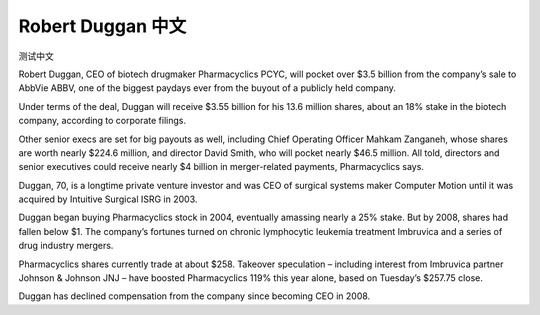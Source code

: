 .. _robertDuggan:

Robert Duggan 中文
=======================

测试中文

Robert Duggan, CEO of biotech drugmaker Pharmacyclics PCYC,  will pocket over $3.5 billion from the company’s sale to AbbVie ABBV, one of the biggest paydays ever from the buyout of a publicly held company.

Under terms of the deal, Duggan will receive $3.55 billion for his 13.6 million shares, about an 18% stake in the biotech company, according to corporate filings.

Other senior execs are set for big payouts as well, including Chief Operating Officer Mahkam Zanganeh, whose shares are worth nearly $224.6 million, and director David Smith, who will pocket nearly $46.5 million. All told, directors and senior executives could  receive nearly $4 billion in merger-related payments, Pharmacyclics says.

Duggan, 70, is a longtime private venture investor and was CEO of surgical systems maker Computer Motion until it was acquired by Intuitive Surgical  ISRG in 2003.

Duggan began buying Pharmacyclics stock in 2004, eventually amassing nearly a 25% stake. But  by 2008, shares had fallen below $1.  The company’s fortunes turned on chronic lymphocytic leukemia treatment Imbruvica and a series of drug industry mergers.

Pharmacyclics shares currently trade at about $258.  Takeover speculation – including interest  from Imbruvica partner Johnson & Johnson  JNJ – have boosted Pharmacyclics 119%  this year alone, based on Tuesday’s $257.75 close.

Duggan has declined compensation from the company since becoming CEO in 2008.
